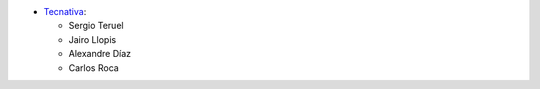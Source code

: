 * `Tecnativa <https://www.tecnativa.com>`_:

  * Sergio Teruel
  * Jairo Llopis
  * Alexandre Díaz
  * Carlos Roca

